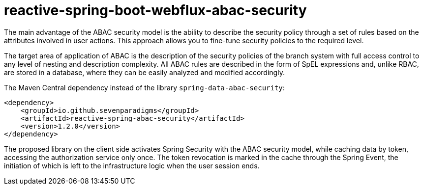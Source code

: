 = reactive-spring-boot-webflux-abac-security

The main advantage of the ABAC security model is the ability to describe the security policy through a set of rules based on the attributes involved in user actions. This approach allows you to fine-tune security policies to the required level.

The target area of application of ABAC is the description of the security policies of the branch system with full access control to any level of nesting and description complexity. All ABAC rules are described in the form of SpEL expressions and, unlike RBAC, are stored in a database, where they can be easily analyzed and modified accordingly.

The Maven Central dependency instead of the library `spring-data-abac-security`:

[source,xml]
----
<dependency>
    <groupId>io.github.sevenparadigms</groupId>
    <artifactId>reactive-spring-abac-security</artifactId>
    <version>1.2.0</version>
</dependency>
----

The proposed library on the client side activates Spring Security with the ABAC security model, while caching data by token, accessing the authorization service only once. The token revocation is marked in the cache through the Spring Event, the initiation of which is left to the infrastructure logic when the user session ends.

